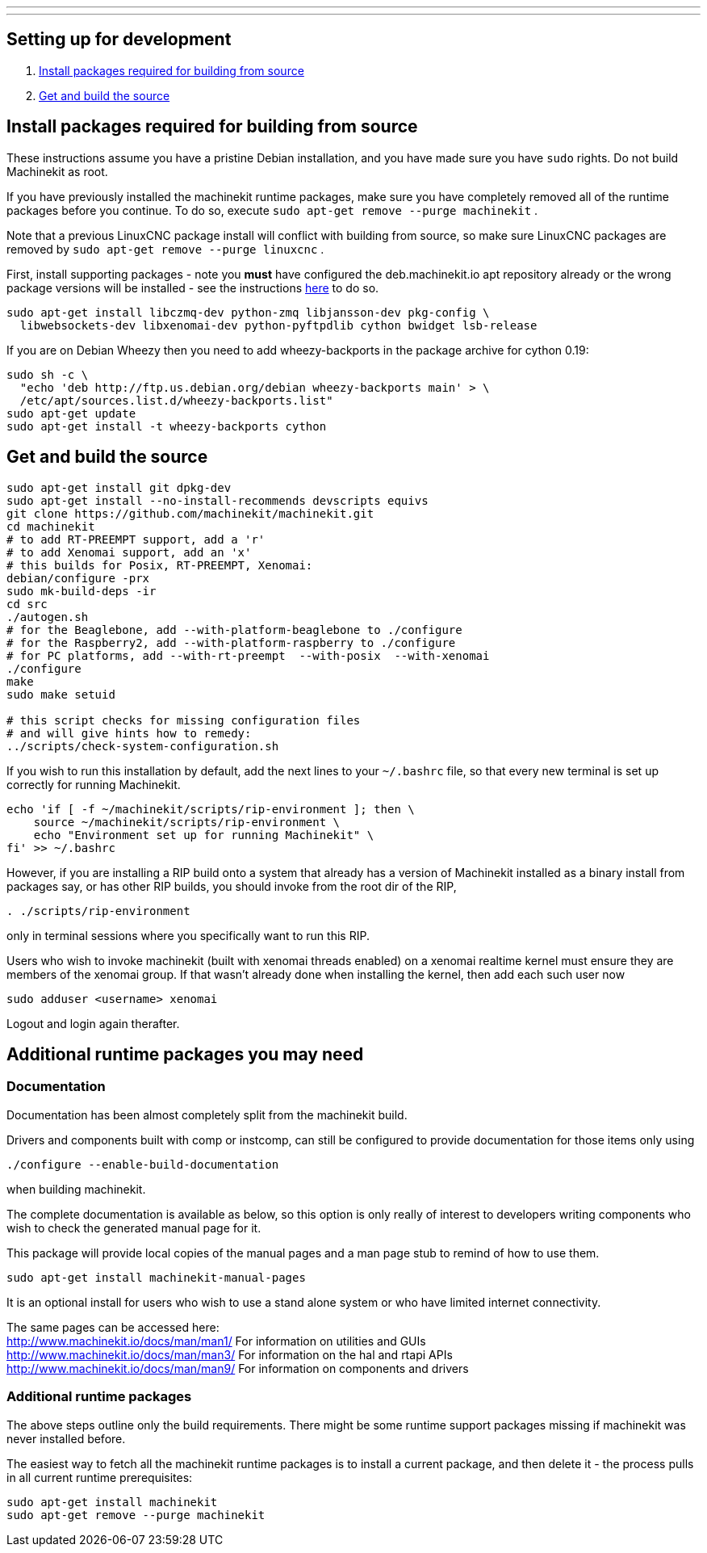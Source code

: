 ---
---

:skip-front-matter:

== [[packages-developing]]Setting up for development

. <<install-development-packages,Install packages required for building from source>>
. <<get-source-and-build,Get and build the source>>

== [[install-development-packages]]Install packages required for building from source

These instructions assume you have a pristine Debian installation, and you
have made sure you have `sudo` rights. Do not build Machinekit as root.

If you have previously installed the machinekit runtime packages, make sure
you have completely removed all of the runtime packages before you continue.
To do so, execute `sudo apt-get remove --purge machinekit` .

Note that a previous LinuxCNC package install will conflict with building from source,
so make sure LinuxCNC packages are removed by `sudo apt-get remove --purge linuxcnc` .

First, install supporting packages - note you *must* have configured the deb.machinekit.io 
apt repository already or the wrong package versions will be installed - see the instructions
link:/docs/getting-started/installing-packages#configure-apt[here] to do so.

[source,bash]
----
sudo apt-get install libczmq-dev python-zmq libjansson-dev pkg-config \
  libwebsockets-dev libxenomai-dev python-pyftpdlib cython bwidget lsb-release
----

If you are on Debian Wheezy then you need to add wheezy-backports in the
package archive for cython 0.19:
[source,bash]
----
sudo sh -c \
  "echo 'deb http://ftp.us.debian.org/debian wheezy-backports main' > \
  /etc/apt/sources.list.d/wheezy-backports.list"
sudo apt-get update
sudo apt-get install -t wheezy-backports cython
----

== [[get-source-and-build]]Get and build the source

[source,bash]
----
sudo apt-get install git dpkg-dev
sudo apt-get install --no-install-recommends devscripts equivs
git clone https://github.com/machinekit/machinekit.git
cd machinekit
# to add RT-PREEMPT support, add a 'r'
# to add Xenomai support, add an 'x'
# this builds for Posix, RT-PREEMPT, Xenomai:
debian/configure -prx 
sudo mk-build-deps -ir
cd src
./autogen.sh
# for the Beaglebone, add --with-platform-beaglebone to ./configure
# for the Raspberry2, add --with-platform-raspberry to ./configure
# for PC platforms, add --with-rt-preempt  --with-posix  --with-xenomai
./configure  
make
sudo make setuid

# this script checks for missing configuration files
# and will give hints how to remedy:
../scripts/check-system-configuration.sh
----

If you wish to run this installation by default, add the next lines to your `~/.bashrc` file,
so that every new terminal is set up correctly for running Machinekit.

[source,bash]
----
echo 'if [ -f ~/machinekit/scripts/rip-environment ]; then \
    source ~/machinekit/scripts/rip-environment \
    echo "Environment set up for running Machinekit" \
fi' >> ~/.bashrc
----

However, if you are installing a RIP build onto a system that already has a version of Machinekit installed as a binary
install from packages say, or has other RIP builds, you should invoke from the root dir of the RIP,
[source,bash]
----
. ./scripts/rip-environment
----
only in terminal sessions where you specifically want to run this RIP.

Users who wish to invoke machinekit (built with xenomai threads enabled) on a xenomai realtime kernel must ensure they are members of the xenomai group. If that wasn't already done when installing the kernel, then add each such user now

[source,bash]
----
sudo adduser <username> xenomai
----

Logout and login again therafter.


== Additional runtime packages you may need

=== Documentation

Documentation has been almost completely split from the machinekit build.

Drivers and components built with comp or instcomp, can still be configured to provide
documentation for those items only using
[source, bash]
----
./configure --enable-build-documentation
----
when building machinekit.

The complete documentation is available as below, so this option is only really of interest
to developers writing components who wish to check the generated manual page for it.

This package will provide local copies of the manual pages and a man page stub to remind
of how to use them.

[source,bash]
----
sudo apt-get install machinekit-manual-pages
----

It is an optional install for users who wish to use a stand alone system or who have limited
internet connectivity.

The same pages can be accessed here: +
http://www.machinekit.io/docs/man/man1/  For information on utilities and GUIs +
http://www.machinekit.io/docs/man/man3/  For information on the hal and rtapi APIs +
http://www.machinekit.io/docs/man/man9/  For information on components and drivers +


=== Additional runtime packages

The above steps outline only the build requirements. There might be some 
runtime support packages missing if machinekit was never installed before.

The easiest way to fetch all the machinekit runtime packages is to install
a current package, and then delete it - the process pulls in all current
runtime prerequisites:
[source,bash]
----
sudo apt-get install machinekit
sudo apt-get remove --purge machinekit
----
